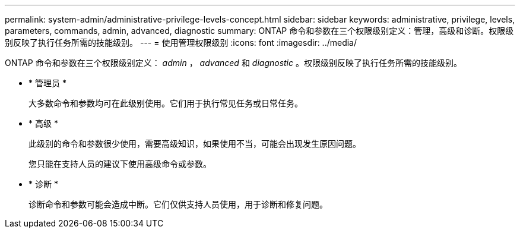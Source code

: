 ---
permalink: system-admin/administrative-privilege-levels-concept.html 
sidebar: sidebar 
keywords: administrative, privilege, levels, parameters, commands, admin, advanced, diagnostic 
summary: ONTAP 命令和参数在三个权限级别定义：管理，高级和诊断。权限级别反映了执行任务所需的技能级别。 
---
= 使用管理权限级别
:icons: font
:imagesdir: ../media/


[role="lead"]
ONTAP 命令和参数在三个权限级别定义： _admin_ ， _advanced_ 和 _diagnostic_ 。权限级别反映了执行任务所需的技能级别。

* * 管理员 *
+
大多数命令和参数均可在此级别使用。它们用于执行常见任务或日常任务。

* * 高级 *
+
此级别的命令和参数很少使用，需要高级知识，如果使用不当，可能会出现发生原因问题。

+
您只能在支持人员的建议下使用高级命令或参数。

* * 诊断 *
+
诊断命令和参数可能会造成中断。它们仅供支持人员使用，用于诊断和修复问题。


